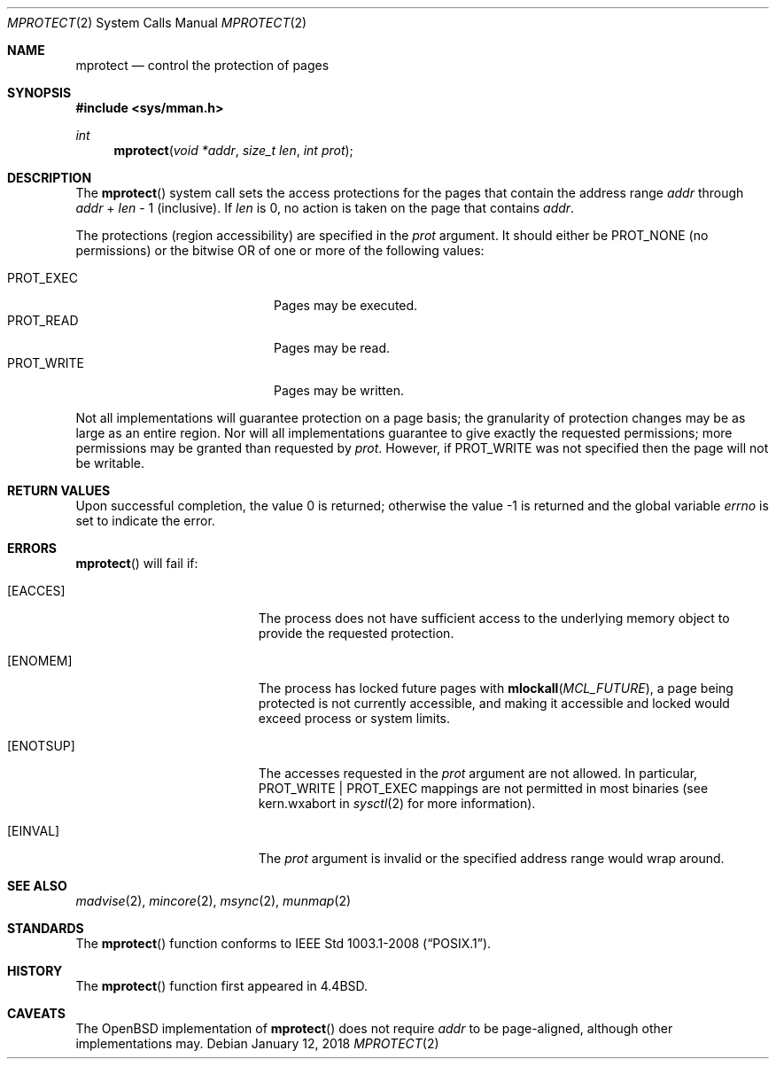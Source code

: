 .\"	$OpenBSD: mprotect.2,v 1.23 2018/01/12 04:36:44 deraadt Exp $
.\"	$NetBSD: mprotect.2,v 1.6 1995/10/12 15:41:08 jtc Exp $
.\"
.\" Copyright (c) 1991, 1993
.\"	The Regents of the University of California.  All rights reserved.
.\"
.\" Redistribution and use in source and binary forms, with or without
.\" modification, are permitted provided that the following conditions
.\" are met:
.\" 1. Redistributions of source code must retain the above copyright
.\"    notice, this list of conditions and the following disclaimer.
.\" 2. Redistributions in binary form must reproduce the above copyright
.\"    notice, this list of conditions and the following disclaimer in the
.\"    documentation and/or other materials provided with the distribution.
.\" 3. Neither the name of the University nor the names of its contributors
.\"    may be used to endorse or promote products derived from this software
.\"    without specific prior written permission.
.\"
.\" THIS SOFTWARE IS PROVIDED BY THE REGENTS AND CONTRIBUTORS ``AS IS'' AND
.\" ANY EXPRESS OR IMPLIED WARRANTIES, INCLUDING, BUT NOT LIMITED TO, THE
.\" IMPLIED WARRANTIES OF MERCHANTABILITY AND FITNESS FOR A PARTICULAR PURPOSE
.\" ARE DISCLAIMED.  IN NO EVENT SHALL THE REGENTS OR CONTRIBUTORS BE LIABLE
.\" FOR ANY DIRECT, INDIRECT, INCIDENTAL, SPECIAL, EXEMPLARY, OR CONSEQUENTIAL
.\" DAMAGES (INCLUDING, BUT NOT LIMITED TO, PROCUREMENT OF SUBSTITUTE GOODS
.\" OR SERVICES; LOSS OF USE, DATA, OR PROFITS; OR BUSINESS INTERRUPTION)
.\" HOWEVER CAUSED AND ON ANY THEORY OF LIABILITY, WHETHER IN CONTRACT, STRICT
.\" LIABILITY, OR TORT (INCLUDING NEGLIGENCE OR OTHERWISE) ARISING IN ANY WAY
.\" OUT OF THE USE OF THIS SOFTWARE, EVEN IF ADVISED OF THE POSSIBILITY OF
.\" SUCH DAMAGE.
.\"
.\"	@(#)mprotect.2	8.1 (Berkeley) 6/9/93
.\"
.Dd $Mdocdate: January 12 2018 $
.Dt MPROTECT 2
.Os
.Sh NAME
.Nm mprotect
.Nd control the protection of pages
.Sh SYNOPSIS
.In sys/mman.h
.Ft int
.Fn mprotect "void *addr" "size_t len" "int prot"
.Sh DESCRIPTION
The
.Fn mprotect
system call sets the access protections for the pages that contain
the address range
.Fa addr
through
.Fa addr
\&+
.Fa len
\- 1
(inclusive).
If
.Fa len
is 0, no action is taken on the page that contains
.Fa addr .
.Pp
The protections (region accessibility) are specified in the
.Fa prot
argument.
It should either be
.Dv PROT_NONE
.Pq no permissions
or the bitwise OR of one or more of the following values:
.Pp
.Bl -tag -width "PROT_WRITEXX" -offset indent -compact
.It Dv PROT_EXEC
Pages may be executed.
.It Dv PROT_READ
Pages may be read.
.It Dv PROT_WRITE
Pages may be written.
.El
.Pp
Not all implementations will guarantee protection on a page basis;
the granularity of protection changes may be as large as an entire region.
Nor will all implementations guarantee to give exactly the requested
permissions; more permissions may be granted than requested by
.Fa prot .
However, if
.Dv PROT_WRITE
was not specified then the page will not be writable.
.Sh RETURN VALUES
.Rv -std
.Sh ERRORS
.Fn mprotect
will fail if:
.Bl -tag -width Er
.It Bq Er EACCES
The process does not have sufficient access to the underlying memory
object to provide the requested protection.
.It Bq Er ENOMEM
The process has locked future pages with
.Fn mlockall MCL_FUTURE ,
a page being protected is not currently accessible,
and making it accessible and locked would exceed process or system limits.
.It Bq Er ENOTSUP
The accesses requested in the
.Ar prot
argument are not allowed.
In particular,
.Dv PROT_WRITE | PROT_EXEC
mappings are not permitted in most binaries (see
.Dv kern.wxabort
in
.Xr sysctl 2
for more information).
.It Bq Er EINVAL
The
.Fa prot
argument is invalid or the specified address range would wrap around.
.El
.Sh SEE ALSO
.Xr madvise 2 ,
.Xr mincore 2 ,
.Xr msync 2 ,
.Xr munmap 2
.Sh STANDARDS
The
.Fn mprotect
function conforms to
.St -p1003.1-2008 .
.Sh HISTORY
The
.Fn mprotect
function first appeared in
.Bx 4.4 .
.Sh CAVEATS
The
.Ox
implementation of
.Fn mprotect
does not require
.Fa addr
to be page-aligned,
although other implementations may.
